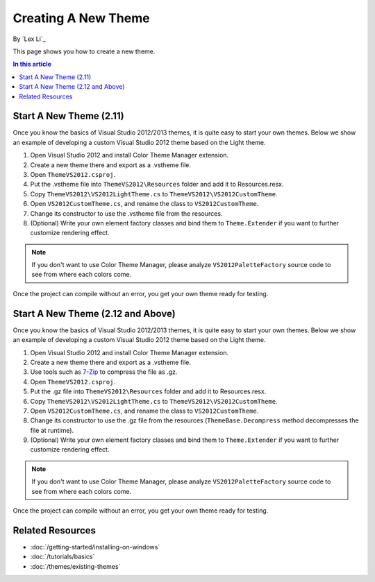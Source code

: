 Creating A New Theme
====================
By `Lex Li`_

This page shows you how to create a new theme.

.. contents:: In this article
   :local:
   :depth: 1

Start A New Theme (2.11)
------------------------
Once you know the basics of Visual Studio 2012/2013 themes, it is quite easy to start your own themes. 
Below we show an example of developing a custom Visual Studio 2012 theme based on the Light theme.

#. Open Visual Studio 2012 and install Color Theme Manager extension.
#. Create a new theme there and export as a .vstheme file.
#. Open ``ThemeVS2012.csproj``.
#. Put the .vstheme file into ``ThemeVS2012\Resources`` folder and add it to Resources.resx.
#. Copy ``ThemeVS2012\VS2012LightTheme.cs`` to ``ThemeVS2012\VS2012CustomTheme``.
#. Open ``VS2012CustomTheme.cs``, and rename the class to ``VS2012CustomTheme``.
#. Change its constructor to use the .vstheme file from the resources.
#. (Optional) Write your own element factory classes and bind them to ``Theme.Extender`` if you want to further customize rendering effect.

.. note:: If you don't want to use Color Theme Manager, please analyze ``VS2012PaletteFactory`` source code to see from where each colors come.

Once the project can compile without an error, you get your own theme ready for testing.

Start A New Theme (2.12 and Above)
----------------------------------
Once you know the basics of Visual Studio 2012/2013 themes, it is quite easy to start your own themes. 
Below we show an example of developing a custom Visual Studio 2012 theme based on the Light theme.

#. Open Visual Studio 2012 and install Color Theme Manager extension.
#. Create a new theme there and export as a .vstheme file.
#. Use tools such as `7-Zip <http://7-zip.org>`_ to compress the file as .gz.
#. Open ``ThemeVS2012.csproj``.
#. Put the .gz file into ``ThemeVS2012\Resources`` folder and add it to Resources.resx.
#. Copy ``ThemeVS2012\VS2012LightTheme.cs`` to ``ThemeVS2012\VS2012CustomTheme``.
#. Open ``VS2012CustomTheme.cs``, and rename the class to ``VS2012CustomTheme``.
#. Change its constructor to use the .gz file from the resources (``ThemeBase.Decompress`` method decompresses the file at runtime).
#. (Optional) Write your own element factory classes and bind them to ``Theme.Extender`` if you want to further customize rendering effect.

.. note:: If you don't want to use Color Theme Manager, please analyze ``VS2012PaletteFactory`` source code to see from where each colors come.

Once the project can compile without an error, you get your own theme ready for testing.

Related Resources
-----------------

- :doc:`/getting-started/installing-on-windows`
- :doc:`/tutorials/basics`
- :doc:`/themes/existing-themes`
